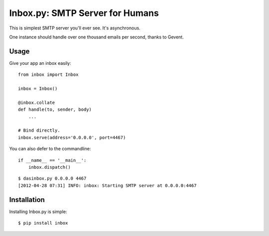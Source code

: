 Inbox.py: SMTP Server for Humans
================================

This is simplest SMTP server you'll ever see. It's asynchronous. 

One instance should handle over one thousand emails per second, thanks to Gevent.


Usage
-----

Give your app an inbox easily::

    from inbox import Inbox

    inbox = Inbox()

    @inbox.collate
    def handle(to, sender, body)
        ...

    # Bind directly.
    inbox.serve(address='0.0.0.0', port=4467)


You can also defer to the commandline::

    if __name__ == '__main__':
        inbox.dispatch()

::

    $ dasinbox.py 0.0.0.0 4467
    [2012-04-28 07:31] INFO: inbox: Starting SMTP server at 0.0.0.0:4467


Installation
------------

Installing Inbox.py is simple::

    $ pip install inbox